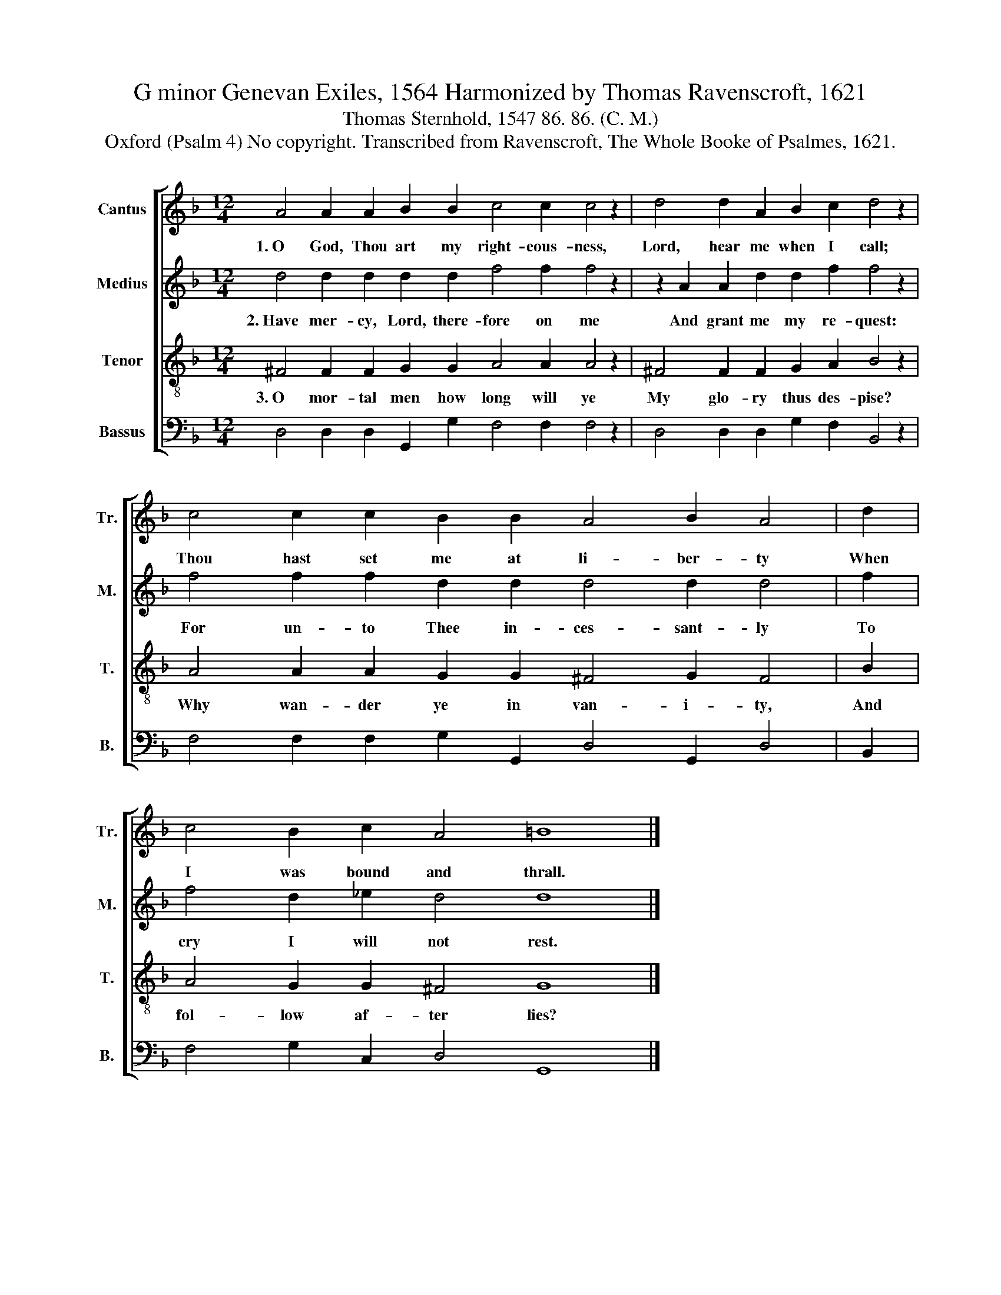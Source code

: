 X:1
T:G minor Genevan Exiles, 1564 Harmonized by Thomas Ravenscroft, 1621
T:Thomas Sternhold, 1547 86. 86. (C. M.)
T:Oxford (Psalm 4) No copyright. Transcribed from Ravenscroft, The Whole Booke of Psalmes, 1621.
%%score [ 1 2 3 4 ]
L:1/8
M:12/4
K:F
V:1 treble nm="Cantus" snm="Tr."
V:2 treble nm="Medius" snm="M."
V:3 treble-8 nm="Tenor" snm="T."
V:4 bass nm="Bassus" snm="B."
V:1
 A4 A2 A2 B2 B2 c4 c2 c4 z2 | d4 d2 A2 B2 c2 d4 z2 | c4 c2 c2 B2 B2 A4 B2 A4 | d2 | %4
w: 1.~O God, Thou art my right- eous- ness,|Lord, hear me when I call;|Thou hast set me at li- ber- ty|When|
 c4 B2 c2 A4 =B8 |] %5
w: I was bound and thrall.|
V:2
 d4 d2 d2 d2 d2 f4 f2 f4 z2 | z2 A2 A2 d2 d2 f2 f4 z2 | f4 f2 f2 d2 d2 d4 d2 d4 | f2 | %4
w: 2.~Have mer- cy, Lord, there- fore on me|And grant me my re- quest:|For un- to Thee in- ces- sant- ly|To|
 f4 d2 _e2 d4 d8 |] %5
w: cry I will not rest.|
V:3
 ^F4 F2 F2 G2 G2 A4 A2 A4 z2 | ^F4 F2 F2 G2 A2 B4 z2 | A4 A2 A2 G2 G2 ^F4 G2 F4 | B2 | %4
w: 3.~O mor- tal men how long will ye|My glo- ry thus des- pise?|Why wan- der ye in van- i- ty,|And|
 A4 G2 G2 ^F4 G8 |] %5
w: fol- low af- ter lies?|
V:4
 D,4 D,2 D,2 G,,2 G,2 F,4 F,2 F,4 z2 | D,4 D,2 D,2 G,2 F,2 B,,4 z2 | %2
 F,4 F,2 F,2 G,2 G,,2 D,4 G,,2 D,4 | B,,2 | F,4 G,2 C,2 D,4 G,,8 |] %5

